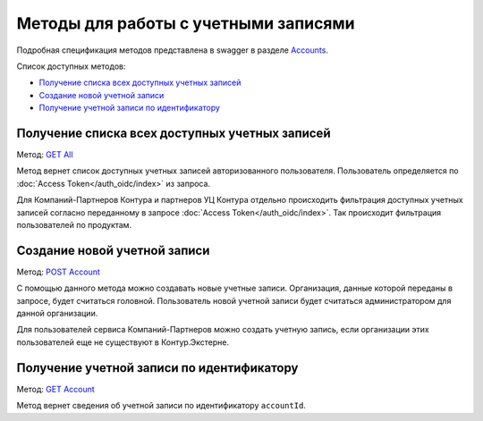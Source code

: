 .. _Accounts: https://developer.kontur.ru/doc/extern/method?type=get&path=%2Fv1
.. _`GET All`: https://developer.kontur.ru/doc/extern/method?type=get&path=%2Fv1
.. _`POST Account`: https://developer.kontur.ru/doc/extern/method?type=post&path=%2Fv1
.. _`GET Account`: https://developer.kontur.ru/doc/extern/method?type=get&path=%2Fv1%2F%7BaccountId%7D
.. _`GET Users`: https://developer.kontur.ru/doc/extern/method?type=get&path=%2Fv1%2F%7BaccountId%7D%2Fusers 

Методы для работы с учетными записями
=====================================

Подробная спецификация методов представлена в swagger в разделе Accounts_.

Список доступных методов:

* `Получение списка всех доступных учетных записей`_
* `Создание новой учетной записи`_
* `Получение учетной записи по идентификатору`_

.. _rst-markup-all:

Получение списка всех доступных учетных записей
-----------------------------------------------

Метод: `GET All`_

Метод вернет список доступных учетных записей авторизованного пользователя. Пользователь определяется по :doc:`Access Token</auth_oidc/index>` из запроса. 

Для Компаний-Партнеров Контура и партнеров УЦ Контура отдельно происходить фильтрация доступных учетных записей согласно переданному в запросе :doc:`Access Token</auth_oidc/index>`. Так происходит фильтрация пользователей по продуктам.

Создание новой учетной записи
-----------------------------

Метод: `POST Account`_

С помощью данного метода можно создавать новые учетные записи. Организация, данные которой переданы в запросе, будет считаться головной. Пользователь новой учетной записи будет считаться администратором для данной организации.

Для пользователей сервиса Компаний-Партнеров можно создать учетную запись, если организации этих пользователей еще не существуют в Контур.Экстерне.


.. _rst-markup-account:

Получение учетной записи по идентификатору
------------------------------------------

Метод: `GET Account`_

Метод вернет сведения об учетной записи по идентификатору ``accountId``. 

